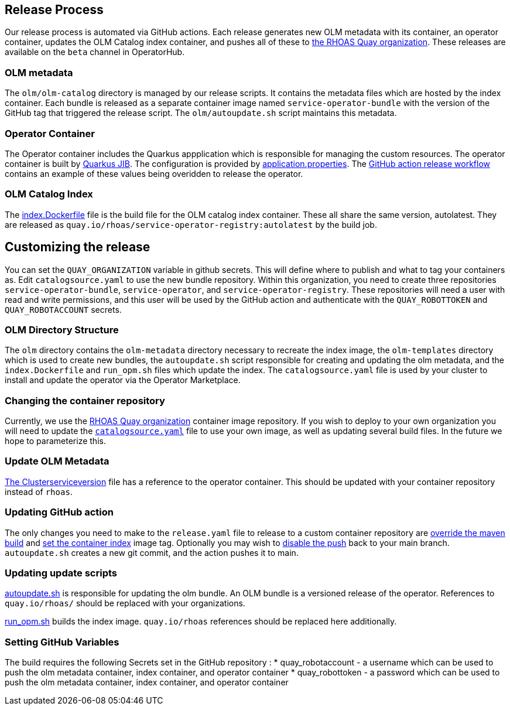 == Release Process

Our release process is automated via GitHub actions. Each release generates new OLM metadata with its container, an operator container, updates the OLM Catalog index container, and pushes all of these to link:quay.io/rhoas[the RHOAS Quay organization]. These releases are available on the `beta` channel in OperatorHub.

=== OLM metadata

The `olm/olm-catalog` directory is managed by our release scripts. It contains the metadata files which are hosted by the index container. Each bundle is released as a separate container image named `service-operator-bundle` with the version of the GitHub tag that triggered the release script. The `olm/autoupdate.sh` script maintains this metadata.

=== Operator Container

The Operator container includes the Quarkus appplication which is responsible for managing the custom resources. The operator container is built by link:https://quarkus.io/guides/container-image[Quarkus JIB]. The configuration is provided by link:https://github.com/bf2fc6cc711aee1a0c2a/operator/blob/main/source/rhoas/src/main/resources/application.properties[application.properties]. The link:https://github.com/bf2fc6cc711aee1a0c2a/operator/blob/main/.github/workflows/release.yml#L32[GitHub action release workflow] contains an example of these values being overidden to release the operator. 

=== OLM Catalog Index

The link:https://github.com/bf2fc6cc711aee1a0c2a/operator/blob/main/olm/index.Dockerfile[index.Dockerfile] file is the build file for the OLM catalog index container. These all share the same version, autolatest. They are released as `quay.io/rhoas/service-operator-registry:autolatest` by the build job.


== Customizing the release

You can set the `QUAY_ORGANIZATION` variable in github secrets. This will define where to publish and what to tag your containers as. Edit `catalogsource.yaml` to use the new bundle repository. Within this organization, you need to create three repositories `service-operator-bundle`, `service-operator`, and `service-operator-registry`. These repositories will need a user with read and write permissions, and this user will be used by the GitHub action and authenticate with the `QUAY_ROBOTTOKEN` and `QUAY_ROBOTACCOUNT` secrets.


=== OLM Directory Structure

The `olm` directory contains the `olm-metadata` directory necessary to recreate the index image, the `olm-templates` directory which is used to create new bundles, the `autoupdate.sh` script responsible for creating and updating the olm metadata, and the `index.Dockerfile` and `run_opm.sh` files which update the index. The `catalogsource.yaml` file is used by your cluster to install and update the operator via the Operator Marketplace.

=== Changing the container repository

Currently, we use the link:quay.io/rhoas[RHOAS Quay organization] container image repository. If you wish to deploy to your own organization you will need to update the link:https://github.com/bf2fc6cc711aee1a0c2a/operator/blob/main/olm/catalogsource.yaml#L11[`catalogsource.yaml`] file to use your own image, as well as updating several build files. In the future we hope to parameterize this.

=== Update OLM Metadata

link:https://github.com/bf2fc6cc711aee1a0c2a/operator/blob/main/olm/olm-template/manifests/rhoas-operator.clusterserviceversion.yaml#L99[The Clusterserviceversion] file has a reference to the operator container. This should be updated with your container repository instead of `rhoas`. 


=== Updating GitHub action

The only changes you need to make to the `release.yaml` file to release to a custom container repository are link:https://github.com/bf2fc6cc711aee1a0c2a/operator/blob/main/.github/workflows/release.yml#L32[override the maven build] and link:https://github.com/bf2fc6cc711aee1a0c2a/operator/blob/main/.github/workflows/release.yml#L40[set the container index] image tag. Optionally you may wish to link:https://github.com/bf2fc6cc711aee1a0c2a/operator/blob/main/.github/workflows/release.yml#L17[disable the push] back to your main branch. `autoupdate.sh` creates a new git commit, and the action pushes it to main.



=== Updating update scripts

link:https://github.com/bf2fc6cc711aee1a0c2a/operator/blob/main/olm/autoupdate.sh[autoupdate.sh] is responsible for updating the olm bundle. An OLM bundle is a versioned release of the operator. References to `quay.io/rhoas/` should be replaced with your organizations. 

link:https://github.com/bf2fc6cc711aee1a0c2a/operator/blob/main/olm/run_opm.sh[run_opm.sh] builds the index image. `quay.io/rhoas` references should be replaced here additionally.


=== Setting GitHub Variables

The build requires the following Secrets set in the GitHub repository :
 * quay_robotaccount - a username which can be used to push the olm metadata container, index container, and operator container
 * quay_robottoken - a password which can be used to push the olm metadata container, index container, and operator container